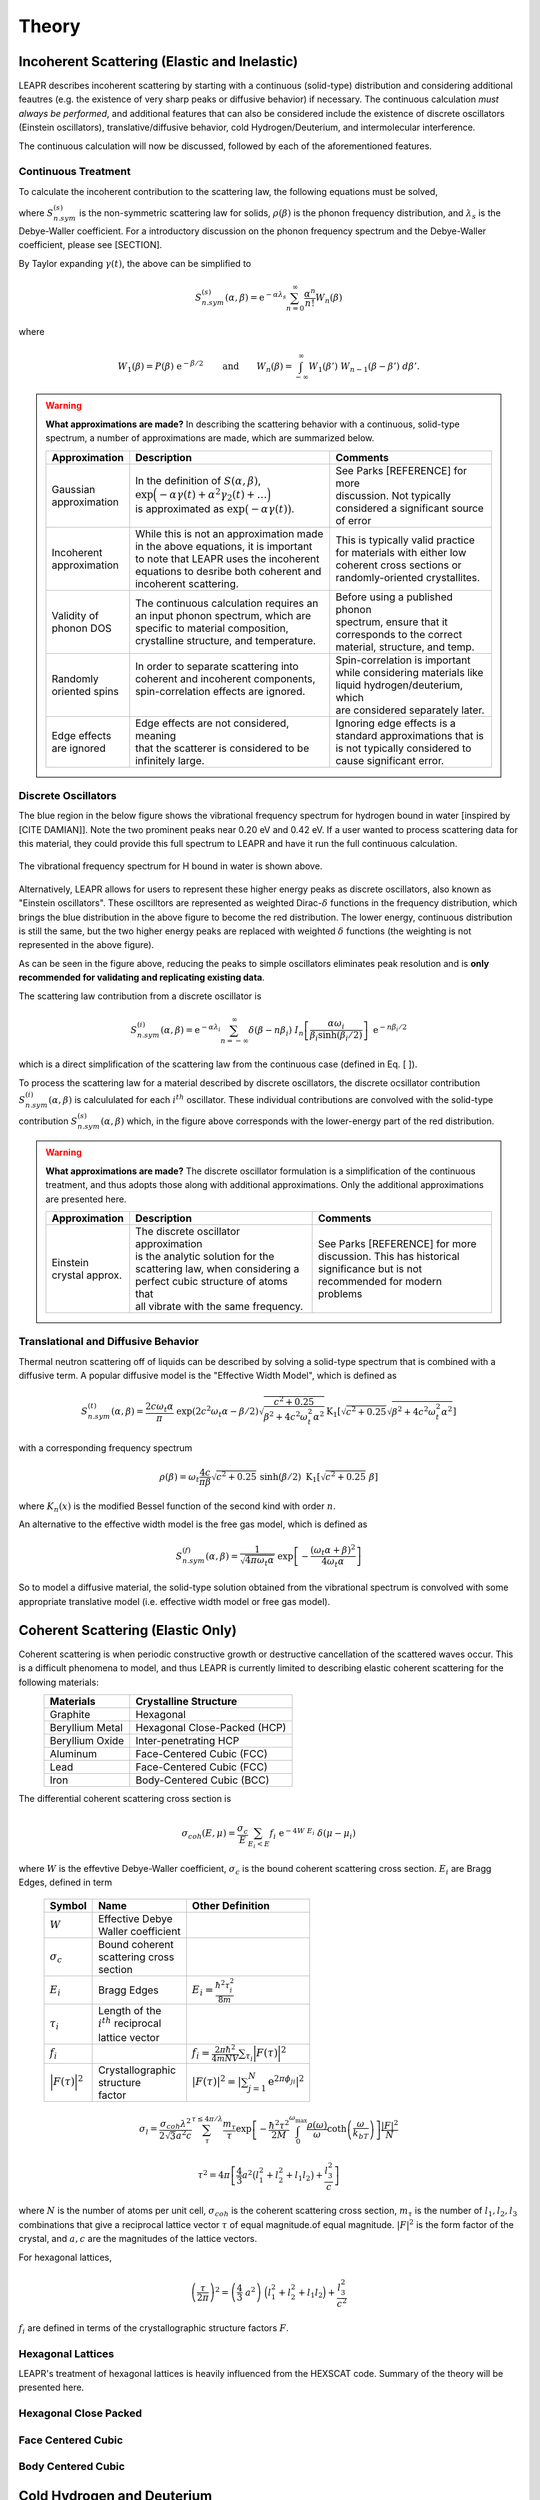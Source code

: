 .. This is a comment. Note how any initial comments are moved by
   transforms to after the document title, subtitle, and docinfo.

.. demo.rst from: http://docutils.sourceforge.net/docs/user/rst/demo.txt

.. |EXAMPLE| image:: _images/temp.png
   :width: 1em

**********************
Theory
**********************

..
  COMMENT: .. contents:: Table of Contents


Incoherent Scattering (Elastic and Inelastic)
==============================================
LEAPR describes incoherent scattering by starting with a continuous (solid-type) distribution and considering additional feautres (e.g. the existence of very sharp peaks or diffusive behavior) if necessary. The continuous calculation *must always be performed*, and additional features that can also be considered include the existence of discrete oscillators (Einstein oscillators), translative/diffusive behavior, cold Hydrogen/Deuterium, and intermolecular interference. 

The continuous calculation will now be discussed, followed by each of the aforementioned features.


Continuous Treatment 
-------------------------

To calculate the incoherent contribution to the scattering law, the following equations must be solved,

.. math::
    S^{(s)}_{n.sym}(\alpha, \beta)=\frac{1}{2 \pi} \int_{-\infty}^{\infty} \mathrm{e}^{i \beta t} \mathrm{e}^{-\gamma(t)} d t
   :label: continuousSAB

.. math::
    \gamma(t)=\alpha\lambda_s -\alpha \int_{-\infty}^\infty P(\beta')~\mathrm{e}^{-\beta'/2}~\mathrm{e}^{-i\beta' t}~d\beta'
   :label: gammaDefinition

.. math:: 
  P(\beta)=\frac{\rho(\beta)}{2\beta\sinh(\beta/2)},
  :label: PDefinition

where :math:`S^{(s)}_{n.sym}` is the non-symmetric scattering law for solids, :math:`\rho(\beta)` is the phonon frequency distribution, and :math:`\lambda_s` is the Debye-Waller coefficient. For a introductory discussion on the phonon frequency spectrum and the Debye-Waller coefficient, please see [SECTION]. 

By Taylor expanding :math:`\gamma(t)`, the above can be simplified to 

.. math:: 
    S^{(s)}_{n.sym}(\alpha,\beta) = \mathrm{e}^{-\alpha\lambda_s}\sum_{n=0}^\infty \frac{\alpha^n}{n!} W_n(\beta)

where

.. math:: 
    W_1(\beta) = P(\beta)~\mathrm{e}^{-\beta/2}\qquad\mbox{and}\qquad W_n(\beta) = \int_{-\infty}^\infty W_1(\beta')~W_{n-1}(\beta-\beta')~d\beta'.


.. warning::
  **What approximations are made?**
  In describing the scattering behavior with a continuous, solid-type spectrum, a number of approximations are made, which are summarized below.

  +------------------+--------------------------------------------+-----------------------------------+
  | Approximation    | Description                                | Comments                          |
  |                  |                                            |                                   |
  +==================+============================================+===================================+
  | | Gaussian       | | In the definition of                     | | See Parks [REFERENCE] for more  | 
  | | approximation  |   :math:`S(\alpha,\beta)`,                 | | discussion. Not typically       |
  |                  | | :math:`\mathrm{exp}\Big(-\alpha\gamma(t) | | considered a significant source |
  |                  |   +\alpha^2\gamma_2(t)+\dots\Big)`         | | of error                        |
  |                  | | is approximated as :math:`\mathrm{exp}   |                                   | 
  |                  |   \big(-\alpha\gamma(t)\big)`.             |                                   | 
  +------------------+--------------------------------------------+-----------------------------------+
  | | Incoherent     | | While this is not an approximation made  | | This is typically valid practice|
  | | approximation  | | in the above equations, it is important  | | for materials with either low   |
  |                  | | to note that LEAPR uses the incoherent   | | coherent cross sections or      |
  |                  | | equations to desribe both coherent and   | | randomly-oriented crystallites. |
  |                  | | incoherent scattering.                   |                                   |
  +------------------+--------------------------------------------+-----------------------------------+
  | | Validity of    | | The continuous calculation requires an   | | Before using a published phonon |
  | | phonon DOS     | | an input phonon spectrum, which are      | | spectrum, ensure that it        |
  |                  | | specific to material composition,        | | corresponds to the correct      |
  |                  | | crystalline structure, and temperature.  | | material, structure, and temp.  |
  +------------------+--------------------------------------------+-----------------------------------+
  | | Randomly       | | In order to separate scattering into     | | Spin-correlation is important   |
  | | oriented spins | | coherent and incoherent components,      | | while considering materials like|
  |                  | | spin-correlation effects are ignored.    | | liquid hydrogen/deuterium, which|
  |                  | |                                          | | are considered separately later.|
  +------------------+--------------------------------------------+-----------------------------------+
  | | Edge effects   | | Edge effects are not considered, meaning | | Ignoring edge effects is a      |
  | | are ignored    | | that the scatterer is considered to be   | | standard approximations that is | 
  |                  | | infinitely large.                        | | is not typically considered to  |
  |                  |                                            | | cause significant error.        |
  +------------------+--------------------------------------------+-----------------------------------+

.. seealso::
  **Want more information?**

  +-------------------+---------------------------------------------+-----------------------------------+
  | Topic             | Internal resources                          | External resources                |
  +===================+=============================================+===================================+
  | | Phonon frequency| | please see [  ]                           |                                   |
  | | spectrum theory | |                                           |                                   |
  +-------------------+---------------------------------------------+-----------------------------------+
  | | Phonon frequency| | please see [  ]                           | | Materials project               |
  | | spectrum        |                                             | | can create your own             |
  | | availability    |                                             |                                   |
  +-------------------+---------------------------------------------+-----------------------------------+
  | | Derivation of   | | Please see [  ] this will show how we     |                                   |
  | | Eq. [   ]       | | got to the phonon expansion               |                                   |
  +-------------------+---------------------------------------------+-----------------------------------+
  | | Debye-Waller    | | please see [  ]                           |                                   |
  | | coefficient     | |                                           |                                   |
  +-------------------+---------------------------------------------+-----------------------------------+
  | |                 |                                             |                                   |
  +-------------------+---------------------------------------------+-----------------------------------+





Discrete Oscillators
-------------------------
The blue region in the below figure shows the vibrational frequency spectrum for hydrogen bound in water [inspired by [CITE DAMIAN]]. Note the two prominent peaks near 0.20 eV and 0.42 eV. If a user wanted to process scattering data for this material, they could provide this full spectrum to LEAPR and have it run the full continuous calculation.

.. figure:: _images/waterPhononDOS_hatch.png
    :width: 90%
    :align: center

    The vibrational frequency spectrum for H bound in water is shown above. 

Alternatively, LEAPR allows for users to represent these higher energy peaks as discrete oscillators, also known as "Einstein oscillators". These oscilltors are represented as weighted Dirac-:math:`\delta` functions in the frequency distribution, which brings the blue distribution in the above figure to become the red distribution. The lower energy, continuous distribution is still the same, but the two higher energy peaks are replaced with weighted :math:`\delta` functions (the weighting is not represented in the above figure).

As can be seen in the figure above, reducing the peaks to simple oscillators eliminates peak resolution and is **only recommended for validating and replicating existing data**. 

The scattering law contribution from a discrete oscillator is

.. math:: 
  S^{(i)}_{n.sym}(\alpha,\beta)=\mathrm{e}^{-\alpha\lambda_i}\sum_{n=-\infty}^\infty\delta(\beta-n\beta_i)~I_n\left[\frac{\alpha\omega_i}{\beta_i\sinh(\beta_i/2)}\right]~\mathrm{e}^{-n\beta_i/2}

which is a direct simplification of the scattering law from the continuous case (defined in Eq. [  ]).

To process the scattering law for a material described by discrete oscillators, the discrete ocsillator contribution :math:`S^{(i)}_{n.sym}(\alpha,\beta)` is calcululated for each :math:`i^{th}` oscillator. These individual contributions are convolved with the solid-type contribution :math:`S_{n.sym}^{(s)}(\alpha,\beta)` which, in the figure above corresponds with the lower-energy part of the red distribution.

.. warning::
  **What approximations are made?**
  The discrete oscillator formulation is a simplification of the continuous treatment, and thus adopts those along with additional approximations. Only the additional approximations are presented here. 

  +-------------------+----------------------------------------------+-----------------------------------+
  | Approximation     | Description                                  | Comments                          |
  |                   |                                              |                                   |
  +===================+==============================================+===================================+
  | | Einstein        | | The discrete oscillator approximation      | | See Parks [REFERENCE] for more  | 
  | | crystal approx. | | is the analytic solution for the           | | discussion. This has historical |
  |                   | | scattering law, when considering a         | | significance but is not         |
  |                   | | perfect cubic structure of atoms that      | | recommended for modern problems | 
  |                   | | all vibrate with the same frequency.       |                                   | 
  +-------------------+----------------------------------------------+-----------------------------------+

.. seealso::
  **Want more information?**

  +-----------------------+---------------------------------------------+-----------------------------------+
  | Topic                 | Internal resources                          | External resources                |
  +=======================+=============================================+===================================+
  | | Equivalence between | | please see [  ]                           |                                   |
  | | discrete oscillator | |                                           |                                   |
  | | and continuous      | |                                           |                                   |
  | | treatment           | |                                           |                                   | 
  +-----------------------+---------------------------------------------+-----------------------------------+
  | | Experimental support| | Please see [  ] this will show how we     |                                   |
  | | for validity of the | | got to the phonon expansion               |                                   |
  | | discrete oscillator | |                                           |                                   |
  | | treatment           | |                                           |                                   |
  +-----------------------+---------------------------------------------+-----------------------------------+





Translational and Diffusive Behavior
--------------------------------------
Thermal neutron scattering off of liquids can be described by solving a solid-type spectrum that is combined with a diffusive term. A popular diffusive model is the "Effective Width Model", which is defined as 

.. math:: 
  S_{n.sym}^{(t)}(\alpha,\beta) = \frac{2c\omega_t\alpha}{\pi}~\mathrm{exp}\left({2c^2\omega_t\alpha-\beta/2}\right)\sqrt{\frac{c^2+0.25}{\beta^2+4c^2\omega_t^2\alpha^2}}\mathrm{K}_1\left[\sqrt{c^2+0.25}\sqrt{\beta^2+4c^2\omega_t^2\alpha^2}\right]

with a corresponding frequency spectrum

.. math::
  \rho(\beta)=\omega_t\frac{4c}{\pi\beta}\sqrt{c^2+0.25}~\sinh(\beta/2)~\mbox{K}_1\left[\sqrt{c^2+0.25}~\beta\right]

where :math:`K_n(x)` is the modified Bessel function of the second kind with order :math:`n`.


An alternative to the effective width model is the free gas model, which is defined as 

.. math:: 
  S^{(f)}_{n.sym}(\alpha,\beta) = \frac{1}{\sqrt{4\pi\omega_t\alpha}}~\mathrm{exp}\left[-\frac{(\omega_t\alpha+\beta)^2}{4\omega_t\alpha}\right]


So to model a diffusive material, the solid-type solution obtained from the vibrational spectrum is convolved with some appropriate translative model (i.e. effective width model or free gas model). 




Coherent Scattering (Elastic Only)
==============================================

Coherent scattering is when periodic constructive growth or destructive cancellation of the scattered waves occur. This is a difficult phenomena to model, and thus LEAPR is currently limited to describing elastic coherent scattering for the following materials:
  +-----------------+------------------------------+
  | Materials       | Crystalline Structure        |
  +=================+==============================+
  | Graphite        | Hexagonal                    |
  +-----------------+------------------------------+
  | Beryllium Metal | Hexagonal Close-Packed (HCP) |
  +-----------------+------------------------------+
  | Beryllium Oxide | Inter-penetrating HCP        |
  +-----------------+------------------------------+
  | Aluminum        | Face-Centered Cubic (FCC)    |
  +-----------------+------------------------------+
  | Lead            | Face-Centered Cubic (FCC)    |
  +-----------------+------------------------------+
  | Iron            | Body-Centered Cubic (BCC)    |
  +-----------------+------------------------------+



The differential coherent scattering cross section is

.. math:: 
  \sigma_{coh}(E,\mu)=\frac{\sigma_c}{E}\sum_{E_i<E}f_i~\mathrm{e}^{-4W~E_i}~\delta(\mu-\mu_i)

where :math:`W` is the effevtive Debye-Waller coefficient, :math:`\sigma_c` is the bound coherent scattering cross section. :math:`E_i` are Bragg Edges, defined in term


  +-------------------+-----------------------+------------------------------------+
  | Symbol            | Name                  |  Other Definition                  |
  +===================+=======================+====================================+
  | :math:`W`         | | Effective Debye     |                                    |
  |                   | | Waller coefficient  |                                    |
  +-------------------+-----------------------+------------------------------------+
  | :math:`\sigma_c`  | | Bound coherent      |                                    |
  |                   | | scattering cross    |                                    |
  |                   | | section             |                                    |
  +-------------------+-----------------------+------------------------------------+
  | :math:`E_i`       | | Bragg Edges         | :math:`E_i=                        |
  |                   |                       | \frac{\hbar^2\tau_i^2}{8m}`        |
  +-------------------+-----------------------+------------------------------------+
  | :math:`\tau_i`    | | Length of the       |                                    |
  |                   | | :math:`i^{th}`      |                                    |
  |                   |   reciprocal          |                                    |
  |                   | | lattice vector      |                                    |
  +-------------------+-----------------------+------------------------------------+
  | :math:`f_i`       |                       | :math:`f_i=                        |
  |                   |                       | \frac{2\pi\hbar^2}{4mNV}           |
  |                   |                       | \sum_{\tau_i}\Big|F(\tau)          |
  |                   |                       | \Big|^2`                           |
  +-------------------+-----------------------+------------------------------------+
  | | :math:`\Big|    | | Crystallographic    | :math:`|F(\tau)|^2                 |
  |   F(\tau)\Big|^2` | | structure           | = \left|\sum_{j=1}^N               |
  |                   | | factor              | \mathrm{e}^{2\pi\phi_ji}\right|^2` |
  +-------------------+-----------------------+------------------------------------+



.. math::
  \sigma_l=\frac{\sigma_{coh}\lambda^2}{2\sqrt{3}a^2c}\sum_{\tau}^{\tau\leq4\pi/\lambda}\frac{m_{\tau}}{\tau}\mathrm{exp}\left[-\frac{\hbar^2\tau^2}{2M}\int_0^{\omega_{\max}}\frac{\rho(\omega)}{\omega}\mathrm{coth}\left(\frac{\omega}{k_bT}\right)\right]\frac{\left|F\right|^2}{N}

.. math::
  \tau^2=4\pi\left[\frac{4}{3}a^2\big(l_1^2+l_2^2+l_1l_2\big)+\frac{l_3^2}{c}\right] 

where :math:`N` is the number of atoms per unit cell, :math:`\sigma_{coh}` is the coherent scattering cross section, :math:`m_\tau` is the number of :math:`l_1,l_2,l_3` combinations that give a reciprocal lattice vector :math:`\tau` of equal magnitude.of equal magnitude.
:math:`|F|^2` is the form factor of the crystal, and :math:`a,c` are the magnitudes of the lattice vectors. 



For hexagonal lattices,

.. math::
  \left(\frac{\tau}{2\pi}\right)^2 = \left(\frac{4}{3}~a^2\right)~\Big(l_1^2+l_2^2+l_1l_2\Big) + \frac{l_3^2}{c^2}
  

:math:`f_i` are defined in terms of the crystallographic structure factors :math:`F`.



  

Hexagonal Lattices
-------------------------
LEAPR's treatment of hexagonal lattices is heavily influenced from the HEXSCAT code. Summary of the theory will be presented here.

Hexagonal Close Packed
-------------------------

Face Centered Cubic
--------------------------------------

Body Centered Cubic
---------------------




Cold Hydrogen and Deuterium 
==============================================
The continuous treatment equations defined in Eq. :eq:`continuousSAB`- :eq:`PDefinition` were stated assuming that spins are randomly distributed. This approximation is valid for most materials, but breaks down when describing liquid hydrogen and deuterium. To correct this error, quantum mechanical treatment is required to account for spin-spin correlations for atoms in the same molecule/structure.

For the remainder of this discussion, "hydrogen" will refer to the element, i.e. both :math:`^1\mathrm{H}` and :math:`^2\mathrm{D}`. 

For describing the spin-spin correlation for hydrogen, two cases are considered: *ortho* and *para*. Ortho hydrogen indicates that the spins of the nuclei are in the same direction, whereas para hydrogen indicates that the spins are in opposite direction.


.. figure:: _images/orthoVsPara.png
    :width: 40%
    :align: center

    Ortho and para describe the alignment of the spins that can occur in a pair of hydrogens. Ortho corresponds to the spins going in the same direction, whereas para corresponds to them going in the opposite direction. 


There are two different scattering law equations that describe cold hydrogen scattering, depending on the relative spin directions (ortho and para).


.. math::
  S_{n.sym}^{ortho}(\alpha,\beta)=\sum_{J~odd} \frac{P_J4\pi}{\sigma_b}\Big[ A_{ortho}\sum_{J'~even}F(J,J') + B_{ortho}\sum_{J'~odd} F(J,J') \Big]

.. math::
  S_{n.sym}^{para}(\alpha,\beta)=\sum_{J~even} \frac{P_J4\pi}{\sigma_b}\Big[ A_{para}\sum_{J'~even}F(J,J') + B_{para}\sum_{J'~odd} F(J,J') \Big]

.. math::
  F(J,J')=\big(2J'+1\big)~S_f(\omega\alpha,\beta+\beta_{JJ'})\sum_{l=\left|J'-J\right|}^{J'+J}4j_l^2(y)C^2(JJ'l;00)

Here you go

  +-------------------+---------------------------+------------------------------------+
  | Symbol            | Name                      |  Other Definition                  |
  +===================+===========================+====================================+
  | | :math:`A        | | Summation               | | Defined in the table below as    |
  |   _{ortho,para}`  |   coefficients            | | a function of :math:`a_c`        |
  | | :math:`B        |                           |   and :math:`a_i`                  |
  |   _{ortho,para}`  |                           |                                    |
  +-------------------+---------------------------+------------------------------------+
  | :math:`a_c` and   | | Coherent and incoherent | | Related to the coherent,         |
  | :math:`a_i`       | | scattering lengths      | | incoherent, and total bound      |
  |                   |                           | | scattering cross sections via    |
  |                   |                           | | :math:`\sigma_c=4\pi a_c^2\quad` |
  |                   |                           |   :math:`\sigma_i=4\pi a_i^2`      |
  |                   |                           | | :math:`\sigma_b=\sigma_c+\sigma_i|
  |                   |                           |   =4\pi\big(a_c^2+a_i^2\big)`      |
  +-------------------+---------------------------+------------------------------------+
  | :math:`P_J`       | | Statistical weight      |                                    |
  |                   | | factor                  |                                    |
  +-------------------+---------------------------+------------------------------------+
  | :math:`\beta      | | Energy transfer for a   | | :math:`\beta_{JJ'}=              |
  | _{JJ'}`           | | rotational transition   |  (E_{J'}-E_J)/k_bT`                |
  +-------------------+---------------------------+------------------------------------+
  | :math:`j_l(x)`    | | Spherical Bessel        |                                    |
  |                   | | function of order       |                                    |
  |                   |   :math:`l`               |                                    |
  |                   |                           |                                    |
  +-------------------+---------------------------+------------------------------------+
  | | :math:`C(       | | Clebsch-Gordan          |                                    |
  |   JJ';00)`        | | coefficient factor      |                                    |
  +-------------------+---------------------------+------------------------------------+
  | :math:`y`         |                           | | :math:`y=\kappa a/2`             |
  |                   |                           | | :math:`y=a                       |
  |                   |                           |   \sqrt{4Mk_bT\alpha/8}`           |
  +-------------------+---------------------------+------------------------------------+
  | :math:`a`         | | Interatomic distance    |                                    |
  |                   | | in the molecule         |                                    | 
  +-------------------+---------------------------+------------------------------------+
  | :math:`\omega_t`  | | Translational weight    | | :math:`1/2` for                  |
  |                   |                           |   :math:`^1\mathrm{H}` and         |
  |                   |                           |   :math:`1/4` for                  |
  |                   |                           |   :math:`^2\mathrm{D}`             |
  +-------------------+---------------------------+------------------------------------+
  | :math:`S_f        | | Free gas scattering law | | :math:`S_f(\alpha,\beta)=\frac{1}|
  | (\alpha,\beta)`   |                           |   {\sqrt{4\pi\omega_t\alpha}}      |
  |                   |                           |   \mathrm{exp}\left[-\frac{        |
  |                   |                           |   (\omega_t\alpha+\beta)^2}        |
  |                   |                           |   {4\omega_t\alpha}\right]`        |
  +-------------------+---------------------------+------------------------------------+




.. note::
  The summation coefficients :math:`A_{ortho,para}` and :math:`B_{ortho,para}` are provided for the relative materials in the table below. Here, :math:`a_c` and :math:`a_i` are the coherent and incoherent scattering lengths [#f1]_ .

  +--------------------+-------------------+------------------------+-------------------+-------------------+
  | **Spin Alignment** | :math:`^1\mathrm{H}`                       | :math:`^2\mathrm{D}`                  |
  +====================+===================+========================+===================+===================+
  |                    | :math:`A` (even)  | :math:`B` (odd)        | :math:`A` (even)  | :math:`B` (odd)   |
  +--------------------+-------------------+------------------------+-------------------+-------------------+
  | **Ortho**          | :math:`a_c^2/3`   | :math:`a_c^2+2a_i^2/3` | :math:`a_c^2      | :math:`3a_i^2/8`  |
  |                    |                   |                        | +5a_i^2/8`        |                   |
  +--------------------+-------------------+------------------------+-------------------+-------------------+
  | **Para**           | :math:`a_c^2`     | :math:`a_i^2`          | :math:`3a_i^2/4`  | :math:`a_c^2      |
  |                    |                   |                        |                   | a_i^2/4`          |
  +--------------------+-------------------+------------------------+-------------------+-------------------+

  .. [#f1] Scattering lengths are related to bound cross sections by the surface are of a sphere. For example, if the coherent scattering length is :math:`a_c`, then the bound coherent scattering cross section is :math:`\sigma_{c}=4\pi a_c^2`. Furthermore, the total bound cross section :math:`\sigma_b=\sigma_c+\sigma_i` would be equal to :math:`4\pi(a_c^2+a_i^2)`.






Coherent Scattering (Inelastic) Approximations
-------------------------------------------------

**Skold and Vineyard**

The incoherent approximation, which is made while using the continuous, translational, and discrete oscillator methods, ignores coherent effects. For materials like cold :math:`^1\mathrm{H}` and :math:`^2\mathrm{D}`, however, the neutron waves scattered from different molecules can interfere with each other in meaningful ways. This inter-molecular coherence occurs when there is some correlation between the positions of nearby molecules, and can be accounted for by using the **Vineyard** or **Skold** approximations. 

In these methods, the scattering law is separated into a coherent and an incoherent contribution, which are weighted using a *coherent fraction* :math:`c`. The incoherent contribution to the scattering law can be obtained using the aforementioned methods (continuous, discrete, and translational), but the coherent contribution must be approximated.

.. math:: 
  S(\alpha,\beta)=\big(1-c\big)S_{inc}(\alpha,\beta)+c~S_{coh}(\alpha,\beta)


The Skold approximation approximates the coherent scattering law by using the *static structure factor* :math:`S(\kappa)` to modify the incoherent scattering law.

.. math:: 
  S_{coh}(\alpha,\beta)=S_{inc}\left(\frac{\alpha}{S(\kappa)},\beta\right)\times S(\kappa)

The static structure factor :math:`S(\kappa)` is a user-provided input that describes correlation in molecular positions, where :math:`\kappa` is wave number, defined as 

.. math:: 
  \kappa = \frac{\sqrt{2Mk_bT\alpha}}{\hbar}


where :math:`M` is the mass of the scatterer. Using these relations, the coherent-corrected scattering can be obtained by solving the above three equations for all :math:`\alpha,\beta` values.


.. .. code-block:: python
   :emphasize-lines: 3,5
   # user-provided values
   S(k)      = [ s0, s1, s2, ... ] # static structure factor S(k)
   kappaGrid = [ k0, k1, k2, ... ] # kappa grid that S(k) is on 
   for b in betas:
     for a in alphas:
       kappa    = k(a) # from alpha calculate wave number 
       S(kappa)        # interpolate on S(k) grid for the given kappa value
       reducedAlpha = a / S(kappa)
       S_coh = S(
       
       



Special Cases and Misc. Functions
==============================================

Short-time collision approximation 
------------------------------------


